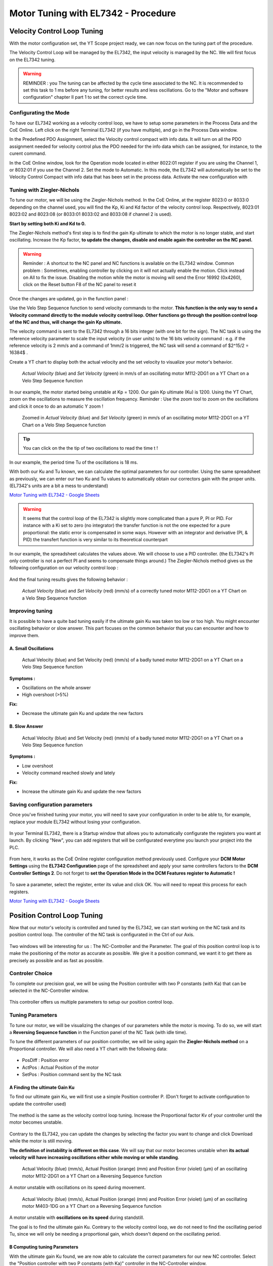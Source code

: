 
====================================
Motor Tuning with EL7342 - Procedure
====================================

.. image:: img/ipag_logo.png
    :width: 400




Velocity Control Loop Tuning
============================

With the motor configuration set, the YT Scope project ready, we can now focus on the tuning part of the procedure.

The Velocity Control Loop will be managed by the EL7342, the input velocity is managed by the NC. We will first focus on the EL7342 tuning.

.. warning:: 

   REMINDER :  you  The tuning can be affected by the cycle time associated to the NC. It is recommended  to set this task to 1 ms before any tuning,  for better results and less oscillations.  Go to the "Motor and software configuration" chapter II part 1 to set the correct cycle time.


Configurating the Mode
----------------------

To have our EL7342 working as a velocity control loop, we have to setup some parameters in the Process Data and the CoE Online. Left click on the right Terminal EL7342 (if you have multiple), and go in the Process Data window.

.. image:: img/mode_config.png
   :width: 600

In the Predefined PDO Assignment, select the Velocity control compact with info data. It will turn on all the PDO assignment needed for velocity control  plus the PDO needed for the info data which can be assigned, for instance, to the curent command.


.. image:: img/pdo_assign.png
   :width: 600

In the CoE Online window, look for the Operation mode located in either 8022:01 register if you are using the Channel 1, or 8032:01 if you use the Channel 2. Set the mode to Automatic. In this mode, the EL7342 will automatically be set to the Velocity Control Compact with info data that has been set in the process data.
Activate the new configuration with |activate|  

.. |activate| image:: img/activate_button.png


Tuning with Ziegler-Nichols
---------------------------

To tune our motor, we will be using the Ziegler-Nichols method. In the CoE Online, at the register 8023:0 or 8033:0 depending on the channel used, you will find the Kp, Ki and Kd factor of the velocity control loop. Respectively, 8023:01 8023:02 and 8023:08 (or 8033:01 8033:02 and 8033:08 if channel 2 is used).

.. image:: img/dcm_8023.png

**Start by setting both Ki and Kd to 0.**

The Ziegler-Nichols method's first step is to find the gain Kp ultimate to which the motor is no longer stable, and start oscillating. 
Increase the Kp factor, **to update the changes, disable and enable again the controller on the NC panel.**

.. image:: img/nc_startup.png

.. warning:: 

    Reminder : A shortcut to the NC panel and NC functions is available on the EL7342 window.
    Common problem : Sometimes, enabling controller by clicking on it will not actually enable the motion. Click instead on All to fix the issue.
    Disabling the motion while the motor is moving will send the Error 16992 (0x4260), click on the Reset button F8 of the NC panel to reset it

Once the changes are updated, go in the function panel :


.. image:: img/function_pan.png

Use the Velo Step Sequence function to send velocity commands to the motor. **This function is the only way to send a Velocity command directly to the module velocity control loop.  Other functions go through the position control loop of the NC and thus, will change the gain Kp ultimate.**

The velocity command is sent to the EL7342 through a 16 bits integer (with one bit for the sign). The NC task is using the reference velocity parameter to scale the input velocity (in user units) to the 16 bits velocity command :
e.g. if the reference velocity is 2 mm/s and a command of 1mm/2 is triggered, the NC task will send a command of  $2^15/2 = 16384$ . 

Create a YT chart to display both the actual velocity and the set velocity to visualize your motor's behavior.

.. figure:: img/scope1.png

    *Actual Velocity* (blue)  and *Set Velocity* (green) in mm/s of an oscillating motor M112-2DG1 on a YT Chart on a Velo Step Sequence function

In our example, the motor started being unstable at Kp = 1200. Our gain Kp ultimate (Ku) is 1200.
Using the YT Chart, zoom on the oscillations to measure the oscillation frequency.
Reminder : Use the zoom tool to zoom on the oscillations and click it once to do an automatic Y zoom !

.. figure:: img/scope2.png

   Zoomed in  *Actual Velocity* (blue)  and *Set Velocity* (green) in mm/s of an oscillating motor M112-2DG1 on a YT Chart on a Velo Step Sequence function


.. tip::
   
    You can click on the the tip of two oscillations to read the time t !



In our example, the period time Tu of the oscillations is 18 ms.

With both our Ku and Tu known, we can calculate the optimal parameters for our controller.
Using the same spreadsheet as previously, we can enter our two Ku and Tu values to automatically obtain our correctors gain with the proper units. (EL7342's units are a bit a mess to understand)


`Motor Tuning with EL7342 - Google Sheets  <https://docs.google.com/spreadsheets/d/1AWgOfwWHZM1icJWqUJhcqb1S85XH-hp5tlnLiJ5IdK0/edit#gid=2072590852>`_ 

.. warning:: 

     It seems that the control loop of the EL7342 is slightly more complicated than a pure P, PI or PID. For instance with a Ki set to zero (no integrator) the transfer function is not the one expected for a pure proportional:  the static error is compensated in some ways. However with an integrator and derivative (PI, & PID) the transfert function is very similar to its theoretical counterpart


.. figure:: img/spreadsheet1.png

In our example, the spreadsheet calculates the values above. We will choose to use a PID controller. (the EL7342's PI only controller is not a perfect PI and seems to compensate things around.)
The Ziegler-Nichols method gives us the following configuration on our velocity control loop :


.. figure:: img/dcm_8023_2.png


And the final tuning results gives the following behavior :




.. figure:: img/result_tuning.png

    
    *Actual Velocity* (blue) and *Set Velocity* (red) (mm/s) of a correctly tuned motor M112-2DG1 on a YT Chart on a Velo Step Sequence function


Improving tuning
----------------

It is possible to have a quite bad tuning easily if the ultimate gain Ku was taken too low or too high. You might encounter oscillating behavior or slow answer.
This part focuses on the common behavior that you can encounter and how to improve them.

A. Small Oscillations 
~~~~~~~~~~~~~~~~~~~~~

.. figure:: img/small_scillations.png

   Actual Velocity (blue)  and Set Velocity (red)  (mm/s) of a badly tuned motor M112-2DG1 on a YT Chart on a Velo Step Sequence function


**Symptoms :** 

- Oscillations on the whole answer
- High overshoot (>5%)

**Fix:** 

- Decrease the ultimate gain Ku and update the new factors

B. Slow Answer 
~~~~~~~~~~~~~~

.. figure:: img/slow_answer.png

   Actual Velocity (blue) and Set Velocity (red)  (mm/s) of a badly tuned motor M112-2DG1 on a YT Chart on a Velo Step Sequence function


**Symptoms :** 

- Low overshoot
- Velocity command reached slowly and lately

**Fix:**

- Increase the ultimate gain Ku and update the new factors


Saving configuration parameters
-------------------------------

Once you've finished tuning your motor, you will need to save your configuration in order to be able to, for example, replace your module EL7342 without losing your configuration.


.. figure:: img/startup_parameters.png

In your Terminal EL7342, there is a Startup window that allows you to automatically configurate the registers you want at launch.
By clicking "New", you can add registers that will be configurated everytime you launch your project into the PLC.

.. figure:: img/startup_param_edit.png

From here, it works as the CoE Online register configuration method previously used. Configure your **DCM Motor Settings** using the **EL7342 Configuration** page of the spreadsheet and apply your same controllers factors to the **DCM Controller Settings 2**. Do not forget to **set the Operation Mode in the DCM Features register to Automatic !**

.. figure:: img/startup_param_save.png

To save a parameter, select the register, enter its value and click OK. You will need to repeat this process for each registers.



`Motor Tuning with EL7342 - Google Sheets  <https://docs.google.com/spreadsheets/d/1AWgOfwWHZM1icJWqUJhcqb1S85XH-hp5tlnLiJ5IdK0/edit#gid=2072590852>`_ 

Position Control Loop Tuning
============================

Now that our motor's velocity is controlled and tuned by the EL7342, we can start working on the NC task and its position control loop.
The controller of the NC task is configurated in the Ctrl of our Axis.

.. figure:: img/nc_nav.png

Two windows will be interesting for us : The NC-Controller and the Parameter.
The goal of this position control loop is to make the positioning of the motor as accurate as possible. We give it a position command, we want it to get there as precisely as possible and as fast as possible.

Controler Choice
----------------

To complete our precision goal, we will be using the Position controller with two P constants (with Ka) that can be selected in the NC-Controller window.


.. figure:: img/controller_choice.png

This controller offers us multiple parameters to setup our position control loop.

.. figure:: img/control_loop_options_1.png


Tuning Parameters 
-----------------

To tune our motor, we will be visualizing the changes of our parameters while the motor is moving. To do so, we will start a **Reversing Sequence function** in the Function panel of the NC Task (with idle time).

To tune the different parameters of our position controller, we will be using again the **Ziegler-Nichols method** on a Proportional controller.
We will also need a YT chart with the following data:

.. figure:: img/scope_nav.png

- PosDiff : Position error
- ActPos : Actual Position of the motor
- SetPos : Position command sent by the NC task

A Finding the ultimate Gain Ku 
~~~~~~~~~~~~~~~~~~~~~~~~~~~~~~

To find our ultimate gain Ku, we will first use a simple Position controller P. (Don't forget to activate configuration to update the controller used)


.. figure:: img/nc_control_choice_p.png


The method is the same as the velocity control loop tuning. Increase the Proportional factor Kv of your controller until the motor becomes unstable.

.. figure:: img/p_control_param.png

Contrary to the EL7342, you can update the changes by selecting the factor you want to change and click Download while the motor is still moving.

**The definition of instability is different on this case**. We will say that our motor becomes unstable when **its actual velocity will have increasing oscillations either while moving or while standing**.

.. figure:: img/pos_instability_1.png
    
    Actual Velocity (blue) (mm/s), Actual Position (orange)  (mm) and Position Error (violet) (µm) of an oscillating motor M112-2DG1 on a YT Chart on a Reversing Sequence function


A motor unstable with oscillations on its speed during movement.



.. figure:: img/pos_instability_2.png

    Actual Velocity (blue) (mm/s), Actual Position (orange)  (mm) and Position Error (violet) (µm) of an oscillating motor M403-1DG on a YT Chart on a Reversing Sequence function

A motor unstable with **oscillations on its speed** during standstill.

The goal is to find the ultimate gain Ku. Contrary to the velocity control loop, we do not need to find the oscillating period Tu, since we will only be needing a proportional gain, which doesn't depend on the oscillating period.

B Computing tuning Parameters
~~~~~~~~~~~~~~~~~~~~~~~~~~~~~

With the ultimate gain Ku found, we are now able to calculate the correct parameters for our new NC controller. Select the "Position controller with two P constants (with Ka)" controller in the NC-Controller window.

Using the same spreadsheet as before, we can automatically calculate our needed parameters for our position controller, in the "Position Controller" page : 


`Motor Tuning with EL7342 - Google Sheets  <https://docs.google.com/spreadsheets/d/1AWgOfwWHZM1icJWqUJhcqb1S85XH-hp5tlnLiJ5IdK0/edit#gid=2072590852>`_ 

.. figure:: img/spreadsheet_2.png

The next steps will use Y marker to have a better view of what's happening with the motor. Check the The YT Scope Project - Electronique et Logiciel Instrumental - WIKI IPAG (osug.fr) chapter to know how to set it up.
Enter your motor's characteristics and apply the automatically calculated parameters to your controller. Don't forget to update the changes using the Activating Configuration button |activate|

.. figure:: img/M403_position_tuned.png


With a well tuned motor, you should now be able to see it stop precisely around the position command given.


Improving tuning
----------------


Some motors, such as small motor as the M112-2DG1 can be harder to tune correctly and get a satisfying position tuning. For that, we have multiple ways to improve our tuning depending on its current behavior.

A Tracking Improvement 
~~~~~~~~~~~~~~~~~~~~~~

It is possible that your motor is having trouble following its position while moving. This is not a huge problem and should not affect your motor's precision while standstill, but it can be easily improved.

.. figure:: img/Position_error_while_moving.png


**Symptoms :** 

- High position error when moving
- Position error is far from the set dead band position deviation while moving

**Fix :**
- Increase your ultimate gain Ku and update the new factors until your position error stays around the dead band


B Oscillating Velocity 
~~~~~~~~~~~~~~~~~~~~~~

It is possible that, with a high ultimate gain Ku chosen, the values of your position controller might be too high for your motor, and its velocity can be a bit unstable. These oscillations can cause your motor to get damaged very quickly, shortening its lifespan.
As for bigger motors, finding the ultimate gain Ku can be tricky. As a reminder, the instability of your motor starts as soon as its velocity gets unstable !

.. figure:: img/Damaging_velocity_spikes.png


**Symptoms :**

- Velocity jolts
- Audible shaking during movement

**Fix:** 

- Decrease your ultimate gain Ku and update the new factors

Saving and Loading Configuration
================================

Once you finished tuning and configurating your motors, it is important to save their configuration. It will also be useful, if you need to use the same motors for other applications, since you already have the tuning parameters and configuration for this specific motor.

Saving the NC Axis configuration
--------------------------------

.. figure:: img/saving_nc.png

To save your motor's axis configuration, go in the NC-Task folder, right click on your motor's axis and click on Save Axis As. It will generate a .xti file, reusable for other applications.

.. figure:: img/saving_xti.png

Loading a NC Axis configuration
-------------------------------


To load a saved Axis configuration, it is extremely simple.

.. figure:: img/loading_nc.png

Right click on the Axes folder of the NC-Task, and Add Existing Item. Select your .xti file, and your configurated Axis will appear.

Make sure that the links with your I/O and PLC are still here (if you had links).



.. figure:: img/loading_nc_2.png

Make sure to have the NC-Task cycle time reduced to its minimum value

Saving the EL7342 CoE Online configuration
------------------------------------------

We saw previously how to save in the Startup window of the EL7342 the CoE Online. Here, we will be saving these parameters like we did for the NC-task's Axis.

Right click on the Terminal EL7342, and save Term EL7342 As.

.. figure:: img/saving_module.png

This will generate a .xti file, reusable like the Axis .xti file.

Loading a Terminal EL7342 configuration
---------------------------------------

To load the Terminal EL7342 configuration saved, we will need to have already our devices scanned and present on our I/O folder.

Right click on the Terminal you want to load in the configuration, and insert existing item to add another Terminal EL7342.

.. figure:: img/load_module_1.png 

You may need to remove the original Terminal EL7342.

.. figure:: img/remove_module.png

And now Activate the configuration |activate|.
You should now be able to use freely your terminal EL7342 with its saved data !


